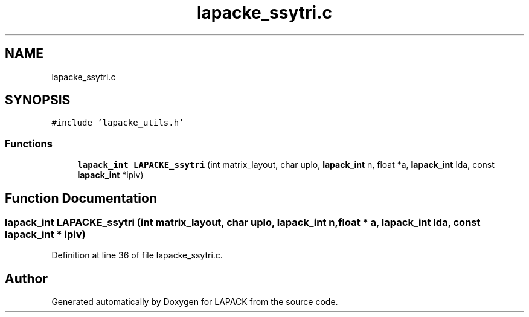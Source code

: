 .TH "lapacke_ssytri.c" 3 "Tue Nov 14 2017" "Version 3.8.0" "LAPACK" \" -*- nroff -*-
.ad l
.nh
.SH NAME
lapacke_ssytri.c
.SH SYNOPSIS
.br
.PP
\fC#include 'lapacke_utils\&.h'\fP
.br

.SS "Functions"

.in +1c
.ti -1c
.RI "\fBlapack_int\fP \fBLAPACKE_ssytri\fP (int matrix_layout, char uplo, \fBlapack_int\fP n, float *a, \fBlapack_int\fP lda, const \fBlapack_int\fP *ipiv)"
.br
.in -1c
.SH "Function Documentation"
.PP 
.SS "\fBlapack_int\fP LAPACKE_ssytri (int matrix_layout, char uplo, \fBlapack_int\fP n, float * a, \fBlapack_int\fP lda, const \fBlapack_int\fP * ipiv)"

.PP
Definition at line 36 of file lapacke_ssytri\&.c\&.
.SH "Author"
.PP 
Generated automatically by Doxygen for LAPACK from the source code\&.
